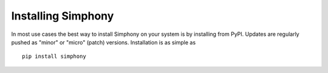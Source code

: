 .. _install:

*******************
Installing Simphony
*******************

.. For instructions on building for source package, see
.. :doc:`building`. This information is useful mainly for advanced users.

In most use cases the best way to install Simphony on your system is by 
installing from PyPI. Updates are regularly pushed as "minor" 
or "micro" (patch) versions. Installation is as simple as ::

    pip install simphony
    